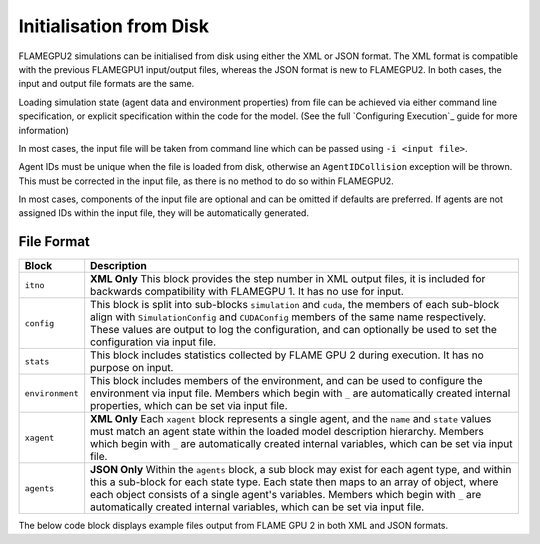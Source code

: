 Initialisation from Disk
========================

FLAMEGPU2 simulations can be initialised from disk using either the XML or JSON format. The XML format is compatible with the previous FLAMEGPU1 input/output files, whereas the JSON format is new to FLAMEGPU2. In both cases, the input and output file formats are the same.

Loading simulation state (agent data and environment properties) from file can be achieved via either command line specification, or explicit specification within the code for the model. (See the full `Configuring Execution`_ guide for more information)


In most cases, the input file will be taken from command line which can be passed using ``-i <input file>``.

Agent IDs must be unique when the file is loaded from disk, otherwise an ``AgentIDCollision`` exception will be thrown. This must be corrected in the input file, as there is no method to do so within FLAMEGPU2.

In most cases, components of the input file are optional and can be omitted if defaults are preferred. If agents are not assigned IDs within the input file, they will be automatically generated.




File Format
---------------

=================== ==============================================
Block               Description
=================== ==============================================
``itno``            **XML Only** This block provides the step number in XML output files, it is included for backwards compatibility with FLAMEGPU 1. It has no use for input.
``config``          This block is split into sub-blocks ``simulation`` and ``cuda``, the members of each sub-block align with ``SimulationConfig`` and ``CUDAConfig`` members of the same name respectively. These values are output to log the configuration, and can optionally be used to set the configuration via input file.
``stats``           This block includes statistics collected by FLAME GPU 2 during execution. It has no purpose on input.
``environment``     This block includes members of the environment, and can be used to configure the environment via input file. Members which begin with ``_`` are automatically created internal properties, which can be set via input file.
``xagent``          **XML Only** Each ``xagent`` block represents a single agent, and the ``name`` and ``state`` values must match an agent state within the loaded model description hierarchy. Members which begin with ``_`` are automatically created internal variables, which can be set via input file.
``agents``          **JSON Only** Within the ``agents`` block, a sub block may exist for each agent type, and within this a sub-block for each state type. Each state then maps to an array of object, where each object consists of a single agent's variables. Members which begin with ``_`` are automatically created internal variables, which can be set via input file.
=================== ==============================================

The below code block displays example files output from FLAME GPU 2 in both XML and JSON formats.

.. tabs::

  .. code-tab:: xml

    # Run the simulation
    simulation.simulate()
    <states>
        <itno>100</itno>
        <config>
            <simulation>
                <input_file></input_file>
                <step_log_file></step_log_file>
                <exit_log_file></exit_log_file>
                <common_log_file></common_log_file>
                <truncate_log_files>true</truncate_log_files>
                <random_seed>1643029170</random_seed>
                <steps>1</steps>
                <verbose>false</verbose>
                <timing>false</timing>
                <console_mode>false</console_mode>
            </simulation>
            <cuda>
                <device_id>0</device_id>
                <inLayerConcurrency>true</inLayerConcurrency>
            </cuda>
        </config>
        <stats>
            <step_count>100</step_count>
        </stats>
        <environment>
            <repulse>0.05</repulse>
            <_stepCount>1</_stepCount>
        </environment>
        <xagent>
            <name>Circle</name>
            <state>default</state>
            <_auto_sort_bin_index>0</_auto_sort_bin_index>
            <_id>241</_id>
            <drift>0.0</drift>
            <x>0.8293430805206299</x>
            <y>1.5674132108688355</y>
            <z>14.034683227539063</z>
        </xagent>
        <xagent>
            <name>Circle</name>
            <state>default</state>
            <_auto_sort_bin_index>0</_auto_sort_bin_index>
            <_id>242</_id>
            <drift>0.0</drift>
            <x>23.089038848876954</x>
            <y>24.715721130371095</y>
            <z>2.3497250080108644</z>
        </xagent>
    </states>


  .. code-tab:: json
  
    {
      "config": {
        "simulation": {
          "input_file": "",
          "step_log_file": "",
          "exit_log_file": "",
          "common_log_file": "",
          "truncate_log_files": true,
          "random_seed": 1643029117,
          "steps": 1,
          "verbose": false,
          "timing": false,
          "console_mode": false
        },
        "cuda": {
          "device_id": 0,
          "inLayerConcurrency": true
        }
      },
      "stats": {
        "step_count": 100
      },
      "environment": {
        "repulse": 0.05,
        "_stepCount": 1
      },
      "agents": {
        "Circle": {
          "default": [
            {
              "_auto_sort_bin_index": 0,
              "_id": 241,
              "drift": 0.0,
              "x": 0.8293430805206299,
              "y": 1.5674132108688355,
              "z": 14.034683227539063
            },
            {
              "_auto_sort_bin_index": 168,
              "_id": 242,
              "drift": 0.0,
              "x": 23.089038848876954,
              "y": 24.715721130371095,
              "z": 2.3497250080108644
            }
          ]
        }
      }
    }